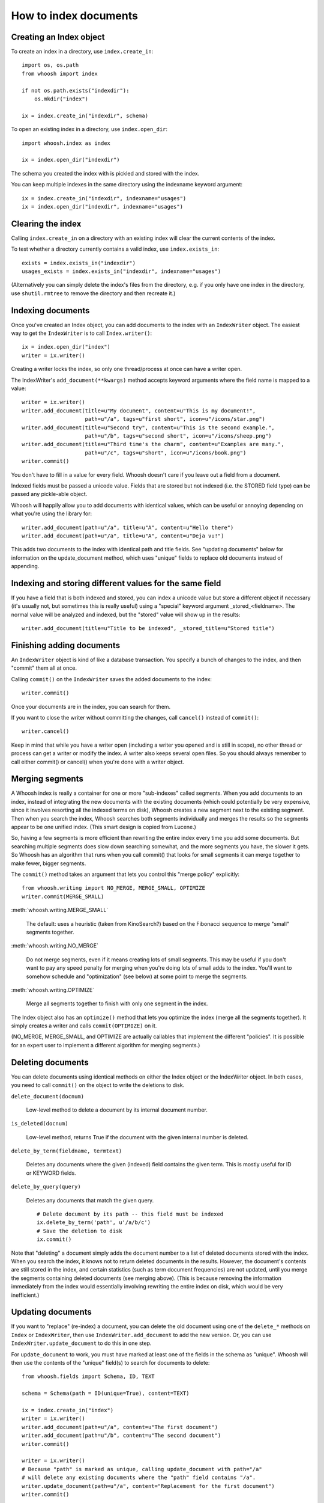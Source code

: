 How to index documents
======================

Creating an Index object
------------------------

To create an index in a directory, use ``index.create_in``::

    import os, os.path
    from whoosh import index

    if not os.path.exists("indexdir"):
        os.mkdir("index")

    ix = index.create_in("indexdir", schema)

To open an existing index in a directory, use ``index.open_dir``::

    import whoosh.index as index

    ix = index.open_dir("indexdir")

The schema you created the index with is pickled and stored with the index.

You can keep multiple indexes in the same directory using the indexname keyword argument::

    ix = index.create_in("indexdir", indexname="usages")
    ix = index.open_dir("indexdir", indexname="usages")

Clearing the index
------------------

Calling ``index.create_in`` on a directory with an existing index will clear the current contents of the index.

To test whether a directory currently contains a valid index, use ``index.exists_in``::

    exists = index.exists_in("indexdir")
    usages_exists = index.exists_in("indexdir", indexname="usages")

(Alternatively you can simply delete the index's files from the directory, e.g. if you only have one index in the directory, use ``shutil.rmtree`` to remove the directory and then recreate it.)

Indexing documents
------------------

Once you've created an Index object, you can add documents to the index with an ``IndexWriter`` object. The easiest way to get the ``IndexWriter`` is to call ``Index.writer()``::

    ix = index.open_dir("index")
    writer = ix.writer()

Creating a writer locks the index, so only one thread/process at once can have a writer open.

The IndexWriter's ``add_document(**kwargs)`` method accepts keyword arguments where the field name is mapped to a value::

    writer = ix.writer()
    writer.add_document(title=u"My document", content=u"This is my document!",
                        path=u"/a", tags=u"first short", icon=u"/icons/star.png")
    writer.add_document(title=u"Second try", content=u"This is the second example.",
                        path=u"/b", tags=u"second short", icon=u"/icons/sheep.png")
    writer.add_document(title=u"Third time's the charm", content=u"Examples are many.",
                        path=u"/c", tags=u"short", icon=u"/icons/book.png")
    writer.commit()

You don't have to fill in a value for every field. Whoosh doesn't care if you leave out a field from a document.

Indexed fields must be passed a unicode value. Fields that are stored but not indexed (i.e. the STORED field type) can be passed any pickle-able object.

Whoosh will happily allow you to add documents with identical values, which can be useful or annoying depending on what you're using the library for::

    writer.add_document(path=u"/a", title=u"A", content=u"Hello there")
    writer.add_document(path=u"/a", title=u"A", content=u"Deja vu!")

This adds two documents to the index with identical path and title fields. See "updating documents" below for information on the update_document method, which uses "unique" fields to replace old documents instead of appending.

Indexing and storing different values for the same field
--------------------------------------------------------

If you have a field that is both indexed and stored, you can index a unicode value but store a different object if necessary (it's usually not, but sometimes this is really useful) using a "special" keyword argument _stored_<fieldname>. The normal value will be analyzed and indexed, but the "stored" value will show up in the results::

    writer.add_document(title=u"Title to be indexed", _stored_title=u"Stored title")
    
Finishing adding documents
--------------------------

An ``IndexWriter`` object is kind of like a database transaction. You specify a bunch of changes to the index, and then "commit" them all at once.

Calling ``commit()`` on the ``IndexWriter`` saves the added documents to the index::

    writer.commit()

Once your documents are in the index, you can search for them.

If you want to close the writer without committing the changes, call ``cancel()`` instead of ``commit()``::

    writer.cancel()

Keep in mind that while you have a writer open (including a writer you opened and is still in scope), no other thread or process can get a writer or modify the index. A writer also keeps several open files. So you should always remember to call either commit() or cancel() when you're done with a writer object.

Merging segments
----------------

A Whoosh index is really a container for one or more "sub-indexes" called segments. When you add documents to an index, instead of integrating the new documents with the existing documents (which could potentially be very expensive, since it involves resorting all the indexed terms on disk), Whoosh creates a new segment next to the existing segment. Then when you search the index, Whoosh searches both segments individually and merges the results so the segments appear to be one unified index. (This smart design is copied from Lucene.)

So, having a few segments is more efficient than rewriting the entire index every time you add some documents. But searching multiple segments does slow down searching somewhat, and the more segments you have, the slower it gets. So Whoosh has an algorithm that runs when you call commit() that looks for small segments it can merge together to make fewer, bigger segments.

The ``commit()`` method takes an argument that lets you control this "merge policy" explicitly::

    from whoosh.writing import NO_MERGE, MERGE_SMALL, OPTIMIZE
    writer.commit(MERGE_SMALL)

:meth:`whoosh.writing.MERGE_SMALL`

    The default: uses a heuristic (taken from KinoSearch?) based on the Fibonacci sequence to merge "small" segments together.

:meth:`whoosh.writing.NO_MERGE`

    Do not merge segments, even if it means creating lots of small segments. This may be useful if you don't want to pay any speed penalty for merging when you're doing lots of small adds to the index. You'll want to somehow schedule and "optimization" (see below) at some point to merge the segments.

:meth:`whoosh.writing.OPTIMIZE`

    Merge all segments together to finish with only one segment in the index.

The Index object also has an ``optimize()`` method that lets you optimize the index (merge all the segments together). It simply creates a writer and calls ``commit(OPTIMIZE)`` on it.

(NO_MERGE, MERGE_SMALL, and OPTIMIZE are actually callables that implement the different "policies". It is possible for an expert user to implement a different algorithm for merging segments.)

Deleting documents
------------------

You can delete documents using identical methods on either the Index object or the IndexWriter object. In both cases, you need to call ``commit()`` on the object to write the deletions to disk.

``delete_document(docnum)``

    Low-level method to delete a document by its internal document number.

``is_deleted(docnum)``

    Low-level method, returns True if the document with the given internal number is deleted.

``delete_by_term(fieldname, termtext)``

    Deletes any documents where the given (indexed) field contains the given term. This is mostly useful for ID or KEYWORD fields.

``delete_by_query(query)``

    Deletes any documents that match the given query. ::

        # Delete document by its path -- this field must be indexed
        ix.delete_by_term('path', u'/a/b/c')
        # Save the deletion to disk
        ix.commit()

Note that "deleting" a document simply adds the document number to a list of deleted documents stored with the index. When you search the index, it knows not to return deleted documents in the results. However, the document's contents are still stored in the index, and certain statistics (such as term document frequencies) are not updated, until you merge the segments containing deleted documents (see merging above). (This is because removing the information immediately from the index would essentially involving rewriting the entire index on disk, which would be very inefficient.)

Updating documents
------------------

If you want to "replace" (re-index) a document, you can delete the old document using one of the ``delete_*`` methods on ``Index`` or ``IndexWriter``, then use ``IndexWriter.add_document`` to add the new version. Or, you can use ``IndexWriter.update_document`` to do this in one step.

For ``update_document`` to work, you must have marked at least one of the fields in the schema as "unique". Whoosh will then use the contents of the "unique" field(s) to search for documents to delete::

    from whoosh.fields import Schema, ID, TEXT

    schema = Schema(path = ID(unique=True), content=TEXT)

    ix = index.create_in("index")
    writer = ix.writer()
    writer.add_document(path=u"/a", content=u"The first document")
    writer.add_document(path=u"/b", content=u"The second document")
    writer.commit()

    writer = ix.writer()
    # Because "path" is marked as unique, calling update_document with path="/a"
    # will delete any existing documents where the "path" field contains "/a".
    writer.update_document(path=u"/a", content="Replacement for the first document")
    writer.commit()

The "unique" field(s) must be indexed.

If no existing document matches the unique fields of the document you're updating, update_document acts just like add_document.

"Unique" fields and update_document are simply convenient shortcuts for deleting and adding. Whoosh has no inherent concept of a unique identifier, and in no way enforces uniqueness when you use add_document.

Incremental indexing
--------------------

When you're indexing a collection of documents, you'll often want two code paths: one to index all the documents from scratch, and one to only update the documents that have changed (leaving aside web applications where you need to add/update documents according to user actions).

Indexing everything from scratch is pretty easy. Here's a simple example::

    import os.path
    from whoosh import index
    from whoosh.fields import Schema, ID, TEXT

    def clean_index(dirname):
      # Always create the index from scratch
      ix = index.create_in(dirname, schema=get_schema())
      writer = ix.writer()

      # Assume we have a function that gathers the filenames of the
      # documents to be indexed
      for path in my_docs():
        add_doc(writer, path)

      writer.commit()


    def get_schema()
      return Schema(path=ID(unique=True, stored=True), content=TEXT)


    def add_doc(writer, path):
      fileobj=open(path, "rb")
      content=fileobj.read()
      fileobj.close()
      writer.add_document(path=path, content=content)

Now, for a small collection of documents, indexing from scratch every time might actually be fast enough. But for large collections, you'll want to have the script only re-index the documents that have changed.

To start we'll need to store each document's last-modified time, so we can check if the file has changed. In this example, we'll just use the mtime for simplicity::

    def get_schema()
      return Schema(path=ID(unique=True, stored=True), time=STORED, content=TEXT)

    def add_doc(writer, path):
      fileobj=open(path, "rb")
      content=fileobj.read()
      fileobj.close()
      modtime = os.path.getmtime(path)
      writer.add_document(path=path, content=content, time=modtime)

Now we can modify the script to allow either "clean" (from scratch) or incremental indexing::

    def index_my_docs(dirname, clean=False):
      if clean:
        clean_index(dirname)
      else:
        incremental_index(dirname)


    def incremental_index(dirname)
        ix = index.open_dir(dirname)
        searcher = ix.searcher()

        # The set of all paths in the index
        indexed_paths = set()
        # The set of all paths we need to re-index
        to_index = set()

        # Loop over the stored fields in the index
        for fields in searcher.doc_reader:
          indexed_path = fields['path']
          indexed_paths.add(indexed_path)

          if not os.path.exists(indexed_path):
            # This file was deleted since it was indexed
            ix.delete_by_term('path', indexed_path)

          else:
            # Check if this file was changed since it
            # was indexed
            indexed_time = fields['time']
            mtime = os.path.getmtime(indexed_path)
            if mtime > indexed_time:
              # The file has changed, add it to the list of
              # filese
              to_index.add(indexed_path)

        writer = ix.writer()

        # Loop over the files in the filesystem
        # Assume we have a function that gathers the filenames of the
        # documents to be indexed
        for path in my_docs():
          if path in to_index or path not in indexed_paths:
            # This is either a file that's changed, or a new file
            # that wasn't indexed before. So index it!
            add_doc(writer, path)

        writer.commit()

The incremental_index function:

* Loops through all the paths that are currently indexed.

  * If any of the files no longer exist, delete the corresponding document from the index.
  
  * If the file still exists, but has been modified, add it to the list of paths to be re-indexed.
  
  * If the file exists, whether it's been modified or not, add it to the list of all indexed paths.
  
* Loops through all the paths of the files on disk.

  * If a path is not in the set of all indexed paths, the file is new and we need to index it.
  
  * If a path is in the set of paths to re-index, we need to index it.
  
  * Otherwise, we can skip indexing the file.
